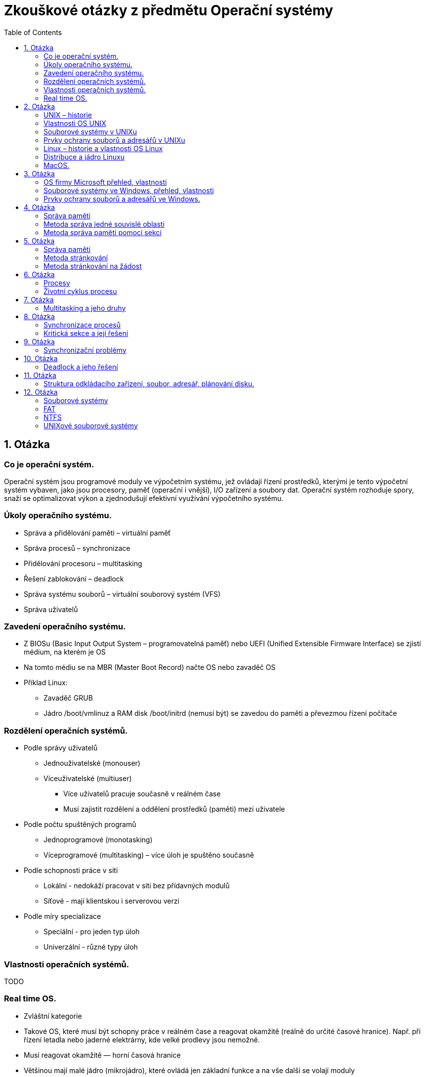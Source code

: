 Zkouškové otázky z předmětu Operační systémy
============================================
:toc: 

== 1. Otázka ==
=== Co je operační systém. 
Operační systém jsou programové
moduly ve výpočetním systému, jež
ovládají řízení prostředků, kterými je
tento výpočetní systém vybaven, jako
jsou procesory, paměť (operační i
vnější), I/O zařízení a soubory dat.
Operační systém rozhoduje spory, snaží
se optimalizovat výkon a zjednodušují
efektivní využívání výpočetního
systému.

===  Úkoly operačního systému. 
* Správa a přidělování paměti – virtuální paměť
* Správa procesů – synchronizace
* Přidělování procesoru – multitasking
* Řešení zablokování – deadlock
* Správa systému souborů – virtuální souborový systém (VFS)
* Správa uživatelů

===  Zavedení operačního systému. 
* Z BIOSu (Basic Input Output System –
programovatelná paměť) nebo UEFI (Unified
Extensible Firmware Interface) se zjistí
médium, na kterém je OS
* Na tomto médiu se na MBR (Master Boot
Record) načte OS nebo zavaděč OS
* Příklad Linux:
** Zavaděč GRUB
** Jádro /boot/vmlinuz a RAM disk /boot/initrd
(nemusí být) se zavedou do paměti a
převezmou řízení počítače

=== Rozdělení operačních systémů. 
* Podle správy uživatelů
** Jednouživatelské (monouser)
** Víceuživatelské (multiuser)
*** Více uživatelů pracuje současně v reálném čase
*** Musí zajistit rozdělení a oddělení prostředků (paměti) mezi uživatele
* Podle počtu spuštěných programů
** Jednoprogramové (monotasking)
** Víceprogramové (multitasking) – více úloh je spuštěno současně
* Podle schopnosti práce v síti
** Lokální - nedokáží pracovat v síti bez přídavných modulů
** Síťové - mají klientskou i serverovou verzi
* Podle míry specializace
** Speciální - pro jeden typ úloh
** Univerzální - různé typy úloh

===  Vlastnosti operačních systémů. 
TODO

===  Real time OS.
* Zvláštní kategorie
* Takové OS, které musí být schopny práce v reálném čase a reagovat okamžitě (reálně do určité časové hranice). Např. při řízení letadla nebo jaderné elektrárny, kde velké prodlevy jsou nemožné.
* Musí reagovat okamžitě — horní časová hranice
* Většinou mají malé jádro (mikrojádro), které ovládá jen základní funkce a na vše další se volají moduly
* Příklady:
** QNX
** RTLinux – rozšíření jádra Linuxu
** RTX — RealTime eXtension – nadstavba pro Windows

== 2. Otázka
=== UNIX – historie 
=== Vlastnosti OS UNIX
=== Souborové systémy v UNIXu
=== Prvky ochrany souborů a adresářů v UNIXu
=== Linux – historie a vlastnosti OS Linux
=== Distribuce a jádro Linuxu
=== MacOS.

== 3. Otázka
=== OS firmy Microsoft přehled, vlastnosti
=== Souborové systémy ve Windows, přehled, vlastnosti
=== Prvky ochrany souborů a adresářů ve Windows.

== 4. Otázka
=== Správa paměti 
=== Metoda správa jedné souvislé oblasti
=== Metoda správa paměti pomocí sekcí

== 5. Otázka
=== Správa paměti 
=== Metoda stránkování 
=== Metoda stránkování na žádost

== 6. Otázka
=== Procesy
=== Životní cyklus procesu

== 7. Otázka
=== Multitasking a jeho druhy

== 8. Otázka
=== Synchronizace procesů
=== Kritická sekce a její řešení

== 9. Otázka
=== Synchronizační problémy

== 10. Otázka
=== Deadlock a jeho řešení

== 11. Otázka
=== Struktura odkládacího zařízení, soubor, adresář, plánování disku.

== 12. Otázka
=== Souborové systémy
=== FAT
=== NTFS
=== UNIXové souborové systémy


